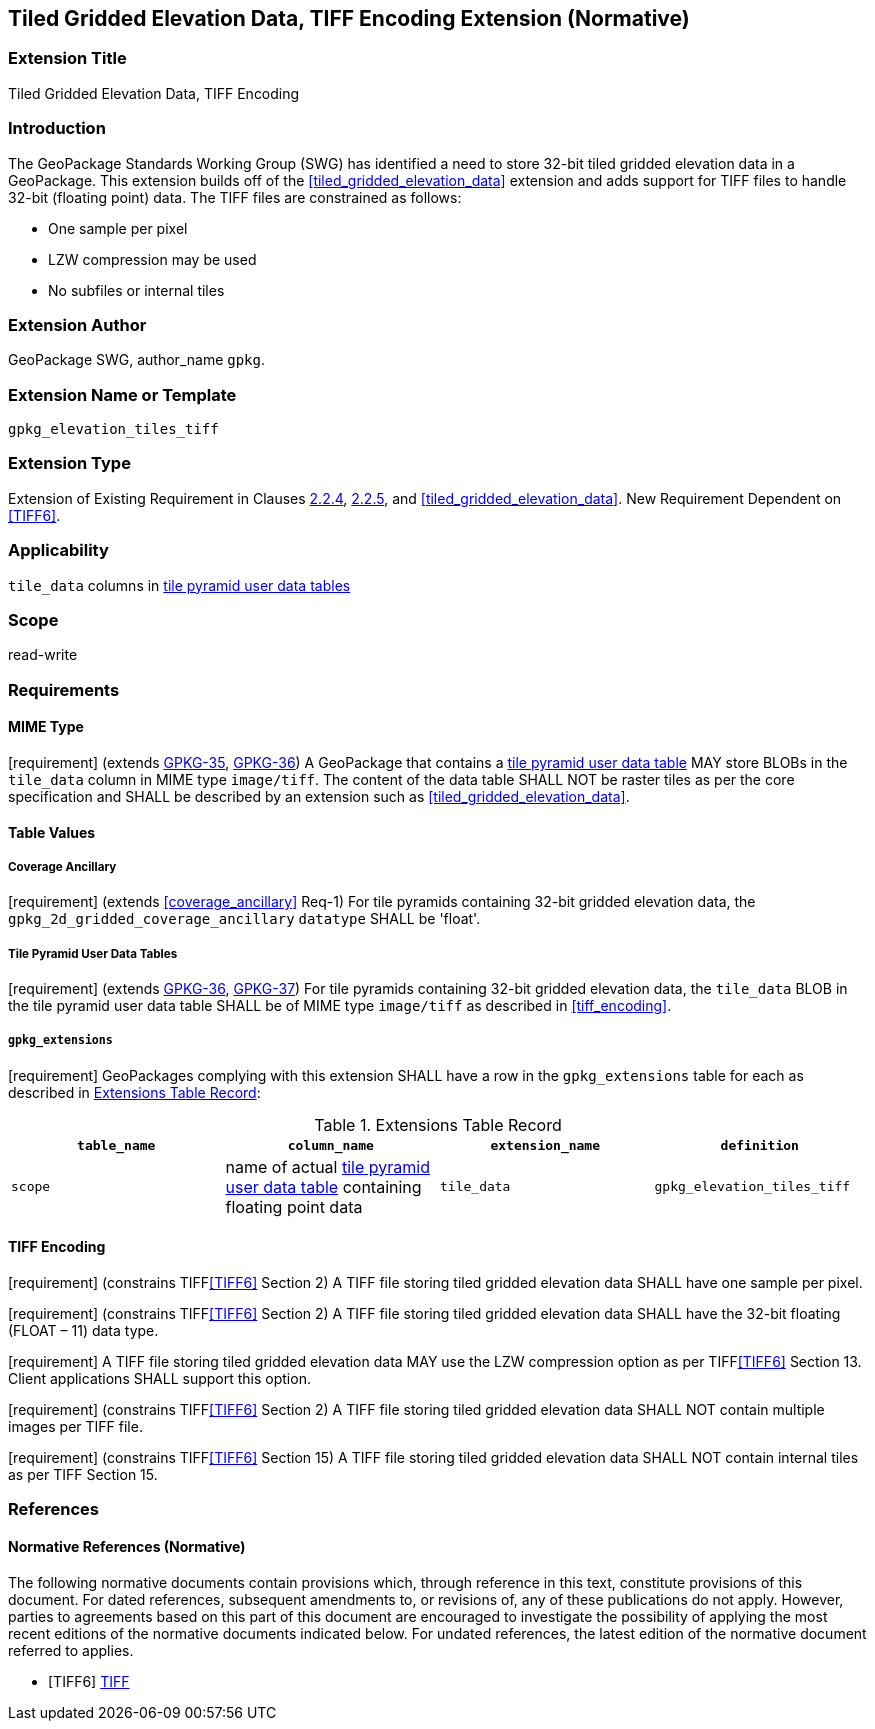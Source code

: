 [[tiled_gridded_elevation_data_tiff]]
== Tiled Gridded Elevation Data, TIFF Encoding Extension (Normative)

=== Extension Title

Tiled Gridded Elevation Data, TIFF Encoding

=== Introduction

The GeoPackage Standards Working Group (SWG) has identified a need to store 32-bit tiled gridded elevation data in a GeoPackage.
This extension builds off of the <<tiled_gridded_elevation_data>> extension and adds support for TIFF files to handle 32-bit (floating point) data.
The TIFF files are constrained as follows:

*	One sample per pixel
*	LZW compression may be used
*	No subfiles or internal tiles

=== Extension Author

GeoPackage SWG, author_name `gpkg`.

=== Extension Name or Template

`gpkg_elevation_tiles_tiff`

=== Extension Type

Extension of Existing Requirement in Clauses http://www.geopackage.org/spec/#tile_enc_png[2.2.4], http://www.geopackage.org/spec/#tile_enc_jpeg[2.2.5], and <<tiled_gridded_elevation_data>>.
New Requirement Dependent on <<TIFF6>>.

=== Applicability

`tile_data` columns in http://www.geopackage.org/spec/#tiles_user_tables[tile pyramid user data tables]

=== Scope

read-write

=== Requirements

==== MIME Type
[requirement] (extends http://www.geopackage.org/spec/#_requirement-35[GPKG-35],  http://www.geopackage.org/spec/#_requirement-36[GPKG-36])
A GeoPackage that contains a http://www.geopackage.org/spec/#tiles_user_tables[tile pyramid user data table] MAY store BLOBs in the `tile_data` column in MIME type `image/tiff`.
The content of the data table SHALL NOT be raster tiles as per the core specification and SHALL be described by an extension such as <<tiled_gridded_elevation_data>>.


==== Table Values
[[coverage_ancillary_tiff]]

===== Coverage Ancillary
[[gpkg_2d_gridded_coverage_ancillary_table_tiff]]
[requirement] (extends <<coverage_ancillary>> Req-1) For tile pyramids containing 32-bit gridded elevation data, the `gpkg_2d_gridded_coverage_ancillary` `datatype` SHALL be 'float'.

===== Tile Pyramid User Data Tables
[requirement] (extends http://www.geopackage.org/spec/#_requirement-36[GPKG-36], http://www.geopackage.org/spec/#_requirement-37[GPKG-37]) For tile pyramids containing 32-bit gridded elevation data, the `tile_data` BLOB in the tile pyramid user data table SHALL be of MIME type `image/tiff` as described in <<tiff_encoding>>.

===== `gpkg_extensions`
[requirement] GeoPackages complying with this extension SHALL have a row in the `gpkg_extensions` table for each  as described in <<gpkg_extensions_records>>:

:naming_authority: footnote:[Pending OGC naming authority decision.]
[[gpkg_extensions_records]]
.Extensions Table Record
[cols=",,,",options="header",]
|=======================================================================
|`table_name`|`column_name`|`extension_name`|`definition`|`scope`
|name of actual http://www.geopackage.org/spec/#tiles_user_tables[tile pyramid user data table] containing floating point data|`tile_data`|`gpkg_elevation_tiles_tiff`|TBD {naming_authority}|`read-write`
|=======================================================================

==== TIFF Encoding
[[tiff_encoding]]
[requirement] (constrains TIFF<<TIFF6>> Section 2) A TIFF file storing tiled gridded elevation data SHALL have one sample per pixel.

[requirement] (constrains TIFF<<TIFF6>> Section 2) A TIFF file storing tiled gridded elevation data SHALL have the 32-bit floating (FLOAT – 11) data type.

[requirement] A TIFF file storing tiled gridded elevation data MAY use the LZW compression option as per TIFF<<TIFF6>> Section 13. Client applications SHALL support this option.

[requirement] (constrains TIFF<<TIFF6>> Section 2) A TIFF file storing tiled gridded elevation data SHALL NOT contain multiple images per TIFF file.

[requirement] (constrains TIFF<<TIFF6>> Section 15) A TIFF file storing tiled gridded elevation data SHALL NOT contain internal tiles as per TIFF Section 15.


=== References

==== Normative References (Normative)

The following normative documents contain provisions which, through reference in this text, constitute provisions of this document.
For dated references, subsequent amendments to, or revisions of, any of these publications do not apply.
However, parties to agreements based on this part of this document are encouraged to investigate the possibility of applying the most recent editions of the normative documents indicated below.
For undated references, the latest edition of the normative document referred to applies.

[bibliography]
- [[[TIFF6]]] http://partners.adobe.com/public/developer/en/tiff/TIFF6.pdf[TIFF]
